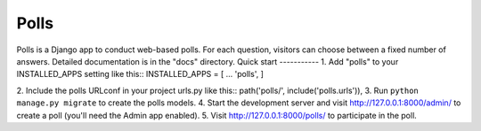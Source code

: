 =====
Polls
=====
Polls is a Django app to conduct web-based polls. For each question,
visitors can choose between a fixed number of answers.
Detailed documentation is in the "docs" directory.
Quick start
-----------
1. Add "polls" to your INSTALLED_APPS setting like this::
INSTALLED_APPS = [
...
'polls',
]

2. Include the polls URLconf in your project urls.py like this::
path('polls/', include('polls.urls')),
3. Run ``python manage.py migrate`` to create the polls models.
4. Start the development server and visit http://127.0.0.1:8000/admin/
to create a poll (you'll need the Admin app enabled).
5. Visit http://127.0.0.1:8000/polls/ to participate in the poll.